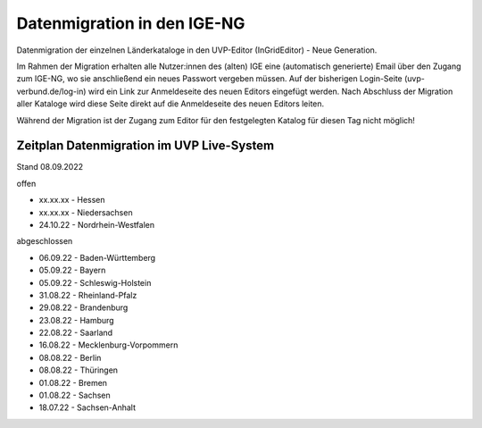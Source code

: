 
Datenmigration in den IGE-NG
============================

Datenmigration der einzelnen Länderkataloge in den UVP-Editor (InGridEditor) - Neue Generation.

Im Rahmen der Migration erhalten alle Nutzer:innen des (alten) IGE eine (automatisch generierte) Email über den Zugang zum IGE-NG, wo sie anschließend ein neues Passwort vergeben müssen.
Auf der bisherigen Login-Seite (uvp-verbund.de/log-in) wird ein Link zur Anmeldeseite des neuen Editors eingefügt werden.
Nach Abschluss der Migration aller Kataloge wird diese Seite direkt auf die Anmeldeseite des neuen Editors leiten.

Während der Migration ist der Zugang zum Editor für den festgelegten Katalog für diesen Tag nicht möglich!

Zeitplan Datenmigration im UVP Live-System
------------------------------------------

Stand 08.09.2022

offen

* xx.xx.xx - Hessen
* xx.xx.xx - Niedersachsen
* 24.10.22 - Nordrhein-Westfalen

abgeschlossen

* 06.09.22 - Baden-Württemberg
* 05.09.22 - Bayern
* 05.09.22 - Schleswig-Holstein
* 31.08.22 - Rheinland-Pfalz
* 29.08.22 - Brandenburg
* 23.08.22 - Hamburg
* 22.08.22 - Saarland
* 16.08.22 - Mecklenburg-Vorpommern
* 08.08.22 - Berlin
* 08.08.22 - Thüringen
* 01.08.22 - Bremen
* 01.08.22 - Sachsen
* 18.07.22 - Sachsen-Anhalt